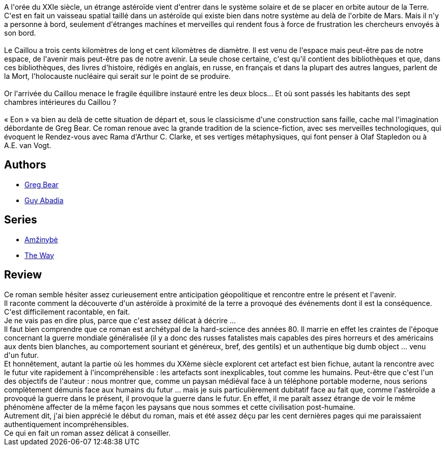 :jbake-type: post
:jbake-status: published
:jbake-title: Éon
:jbake-tags:  big-dumb-object, guerre, hard-science, humanité, voyage,_année_2016,_mois_janv.,_note_2,rayon-imaginaire,read
:jbake-date: 2016-01-01
:jbake-depth: ../../
:jbake-uri: goodreads/books/9782253071624.adoc
:jbake-bigImage: https://i.gr-assets.com/images/S/compressed.photo.goodreads.com/books/1342452418l/2555250._SX98_.jpg
:jbake-smallImage: https://i.gr-assets.com/images/S/compressed.photo.goodreads.com/books/1342452418l/2555250._SY75_.jpg
:jbake-source: https://www.goodreads.com/book/show/2555250
:jbake-style: goodreads goodreads-book

++++
<div class="book-description">
A l'orée du XXIe siècle, un étrange astéroïde vient d'entrer dans le système solaire et de se placer en orbite autour de la Terre. C'est en fait un vaisseau spatial taillé dans un astéroïde qui existe bien dans notre système au delà de l'orbite de Mars. Mais il n'y a personne à bord, seulement d'étranges machines et merveilles qui rendent fous à force de frustration les chercheurs envoyés à son bord.<br /><br />Le Caillou a trois cents kilomètres de long et cent kilomètres de diamètre. Il est venu de l'espace mais peut-être pas de notre espace, de l'avenir mais peut-être pas de notre avenir. La seule chose certaine, c'est qu'il contient des bibliothèques et que, dans ces bibliothèques, des livres d'histoire, rédigés en anglais, en russe, en français et dans la plupart des autres langues, parlent de la Mort, l'holocauste nucléaire qui serait sur le point de se produire.<br /><br />Or l'arrivée du Caillou menace le fragile équilibre instauré entre les deux blocs... Et où sont passés les habitants des sept chambres intérieures du Caillou ?<br /><br />« Eon » va bien au delà de cette situation de départ et, sous le classicisme d'une construction sans faille, cache mal l'imagination débordante de Greg Bear. Ce roman renoue avec la grande tradition de la science-fiction, avec ses merveilles technologiques, qui évoquent le Rendez-vous avec Rama d'Arthur C. Clarke, et ses vertiges métaphysiques, qui font penser à Olaf Stapledon ou à A.E. van Vogt.
</div>
++++


## Authors
* link:../authors/16024.html[Greg Bear]
* link:../authors/2709.html[Guy Abadia]

## Series
* link:../series/Amzinybe.html[Amžinybė]
* link:../series/The_Way.html[The Way]

## Review

++++
Ce roman semble hésiter assez curieusement entre anticipation géopolitique et rencontre entre le présent et l'avenir.<br/>Il raconte comment la découverte d'un astéroïde à proximité de la terre a provoqué des événements dont il est la conséquence. C'est difficilement racontable, en fait.<br/>Je ne vais pas en dire plus, parce que c'est assez délicat à décrire ...<br/>Il faut bien comprendre que ce roman est archétypal de la hard-science des années 80. Il marrie en effet les craintes de l'époque concernant la guerre mondiale généralisée (il y a donc des russes fatalistes mais capables des pires horreurs et des américains aux dents bien blanches, au comportement souriant et généreux, bref, des gentils) et un authentique big dumb object ... venu d'un futur.<br/>Et honnêtement, autant la partie où les hommes du XXème siècle explorent cet artefact est bien fichue, autant la rencontre avec le futur vite rapidement à l'incompréhensible : les artefacts sont inexplicables, tout comme les humains. Peut-être que c'est l'un des objectifs de l'auteur : nous montrer que, comme un paysan médiéval face à un téléphone portable moderne, nous serions complètement démunis face aux humains du futur ... mais je suis particulièrement dubitatif face au fait que, comme l'astéroïde a provoqué la guerre dans le présent, il provoque la guerre dans le futur. En effet, il me paraît assez étrange de voir le même phénomène affecter de la même façon les paysans que nous sommes et cette civilisation post-humaine.<br/>Autrement dit, j'ai bien apprécié le début du roman, mais et été assez déçu par les cent dernières pages qui me paraissaient authentiquement incompréhensibles.<br/>Ce qui en fait un roman assez délicat à conseiller.
++++